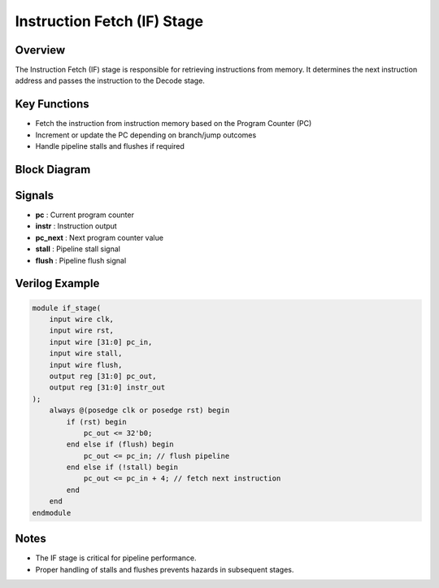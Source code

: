 Instruction Fetch (IF) Stage
============================

Overview
--------

The Instruction Fetch (IF) stage is responsible for retrieving instructions from memory. It determines the next instruction address and passes the instruction to the Decode stage.

Key Functions
-------------

- Fetch the instruction from instruction memory based on the Program Counter (PC)
- Increment or update the PC depending on branch/jump outcomes
- Handle pipeline stalls and flushes if required

Block Diagram
-------------

.. image:: images/if_stage.png
   :alt: Instruction Fetch Stage Block Diagram
   :width: 600px

Signals
-------

- **pc** : Current program counter
- **instr** : Instruction output
- **pc_next** : Next program counter value
- **stall** : Pipeline stall signal
- **flush** : Pipeline flush signal

Verilog Example
---------------

.. code-block:: verilog

   module if_stage(
       input wire clk,
       input wire rst,
       input wire [31:0] pc_in,
       input wire stall,
       input wire flush,
       output reg [31:0] pc_out,
       output reg [31:0] instr_out
   );
       always @(posedge clk or posedge rst) begin
           if (rst) begin
               pc_out <= 32'b0;
           end else if (flush) begin
               pc_out <= pc_in; // flush pipeline
           end else if (!stall) begin
               pc_out <= pc_in + 4; // fetch next instruction
           end
       end
   endmodule

Notes
-----

- The IF stage is critical for pipeline performance.
- Proper handling of stalls and flushes prevents hazards in subsequent stages.

